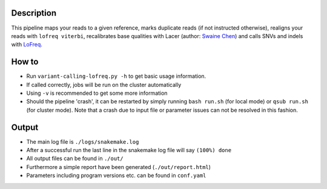 Description
-----------

This pipeline maps your reads to a given reference, marks duplicate
reads (if not instructed otherwise), realigns your reads with ``lofreq
viterbi``, recalibrates base qualities with Lacer (author:
`Swaine Chen <mailto:slchen@gis.a-star.edu.sg>`_) and calls SNVs and indels with `LoFreq
<http://csb5.github.io/lofreq/>`_.


How to
------

- Run ``variant-calling-lofreq.py -h`` to get basic usage information.
- If called correctly, jobs will be run on the cluster automatically
- Using ``-v`` is recommended to get some more information
- Should the pipeline 'crash', it can be restarted by simply running
  ``bash run.sh`` (for local mode) or ``qsub run.sh`` (for cluster
  mode).  Note that a crash due to input file or parameter issues can
  not be resolved in this fashion.


Output
------

- The main log file is ``./logs/snakemake.log``
- After a successful run the last line in the snakemake log file will say ``(100%) done``
- All output files can be found in ``./out/``
- Furthermore a simple report have been generated (``./out/report.html``)
- Parameters including program versions etc. can be found in ``conf.yaml``




